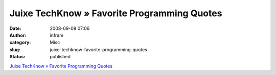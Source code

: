 Juixe TechKnow » Favorite Programming Quotes
############################################
:date: 2008-09-08 07:06
:author: infram
:category: Misc
:slug: juixe-techknow-favorite-programming-quotes
:status: published

`Juixe TechKnow » Favorite Programming
Quotes <http://www.juixe.com/techknow/index.php/2008/08/17/favorite-programming-quotes/>`__
